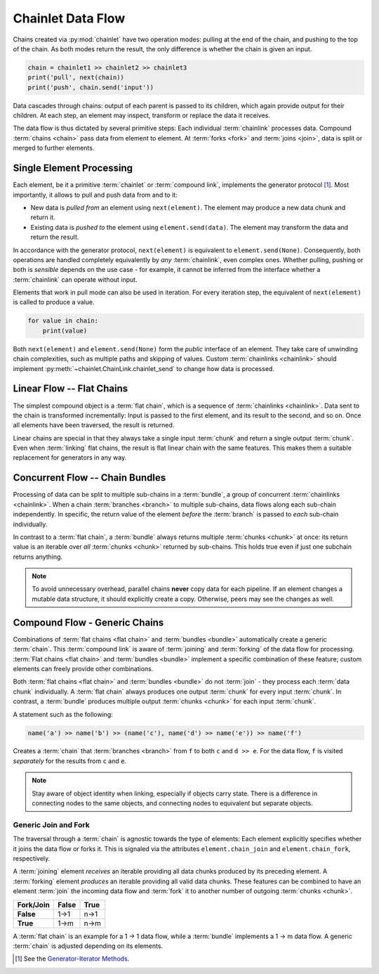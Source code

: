 Chainlet Data Flow
==================

Chains created via :py:mod:`chainlet` have two operation modes:
pulling at the end of the chain, and pushing to the top of the chain.
As both modes return the result, the only difference is whether the chain is given an input.

.. code:: python

    chain = chainlet1 >> chainlet2 >> chainlet3
    print('pull', next(chain))
    print('push', chain.send('input'))

Data cascades through chains:
output of each parent is passed to its children, which again provide output for their children.
At each step, an element may inspect, transform or replace the data it receives.

The data flow is thus dictated by several primitive steps:
Each individual :term:`chainlink` processes data.
Compound :term:`chains <chain>` pass data from element to element.
At :term:`forks <fork>` and :term:`joins <join>`, data is split or merged to further elements.

Single Element Processing
-------------------------

Each element, be it a primitive :term:`chainlet` or :term:`compound link`, implements the generator protocol [#genprot]_.
Most importantly, it allows to pull and push data from and to it:

* New data is *pulled from* an element using ``next(element)``.
  The element may produce a new data chunk and return it.

* Existing data is *pushed to* the element using ``element.send(data)``.
  The element may transform the data and return the result.

In accordance with the generator protocol, ``next(element)`` is equivalent to ``element.send(None)``.
Consequently, both operations are handled completely equivalently by *any* :term:`chainlink`, even complex ones.
Whether pulling, pushing or both is *sensible* depends on the use case -
for example, it cannot be inferred from the interface whether a :term:`chainlink` can operate without input.

Elements that work in pull mode can also be used in iteration.
For every iteration step, the equivalent of ``next(element)`` is called to produce a value.

.. code:: python

    for value in chain:
        print(value)

Both ``next(element)`` and ``element.send(None)`` form the *public* interface of an element.
They take care of unwinding chain complexities, such as multiple paths and skipping of values.
Custom :term:`chainlinks <chainlink>` should implement :py:meth:`~chainlet.ChainLink.chainlet_send` to change how data is processed.

Linear Flow -- Flat Chains
--------------------------

The simplest compound object is a :term:`flat chain`, which is a sequence of :term:`chainlinks <chainlink>`.
Data sent to the chain is transformed incrementally:
Input is passed to the first element, and its result to the second, and so on.
Once all elements have been traversed, the result is returned.

.. graphviz::

    digraph g {
        graph [rankdir=LR, bgcolor="transparent"]
        compound=true;
        subgraph cluster_c {
            ranksep=0;
            style=rounded;
            c1 -> c2 -> c3 -> c4 [style=dotted, arrowhead="veevee"];
            c1, c2, c3, c4 [shape=box, style=rounded, label=""];
            c1 -> c1 [label=send];
            c2 -> c2 [label=send];
            c3 -> c3 [label=send];
            c4 -> c4 [label=send];
        }
        in, out [style=invis]
        in -> c1 [label=send, lhead=cluster_c]
        c4 -> out [label=return, ltail=cluster_c]
    }

Linear chains are special in that they always take a single input :term:`chunk` and return a single output :term:`chunk`.
Even when :term:`linking` flat chains, the result is flat linear chain with the same features.
This makes them a suitable replacement for generators in any way.

Concurrent Flow -- Chain Bundles
--------------------------------

Processing of data can be split to multiple sub-chains in a :term:`bundle`, a group of concurrent :term:`chainlinks <chainlink>`.
When a chain :term:`branches <branch>` to multiple sub-chains, data flows along each sub-chain independently.
In specific, the return value of the element *before* the :term:`branch` is passed to *each* sub-chain individually.

.. graphviz::

    digraph g {
        graph [rankdir=LR, bgcolor="transparent"]
        compound=true;
        a1 [shape=box, style=rounded, label=""];
        a1 -> a1 [label=send];
        subgraph cluster_b {
            ranksep=0;
            style=rounded;
            b1 -> b2 -> b3 [style=dotted, arrowhead="veevee"];
            b1, b2 [shape=box, style=rounded, label=""];
            b3 [style=invis]
            b1 -> b1 [label=send];
            b2 -> b2 [label=send];
        }
        subgraph cluster_c {
            ranksep=0;
            style=rounded;
            c1 -> c2 -> c3 [style=dotted, arrowhead="veevee"];
            c1, c2 [shape=box, style=rounded, label=""];
            c3 [style=invis]
            c1 -> c1 [label=send];
            c2 -> c2 [label=send];
        }
        in, out [style=invis]
        in -> a1 [label=send]
        a1 -> c1 [style=dotted, arrowhead="veevee", lhead=cluster_c]
        a1 -> b1 [style=dotted, arrowhead="veevee", lhead=cluster_b]
        b3 -> out [label=return, ltail=cluster_b, constraint=false]
        c3 -> out [label=return, ltail=cluster_c]
    }

In contrast to a :term:`flat chain`, a :term:`bundle` always returns multiple :term:`chunks <chunk>` at once:
its return value is an iterable over *all* :term:`chunks <chunk>` returned by sub-chains.
This holds true even if just one subchain returns anything.

.. note::

    To avoid unnecessary overhead, parallel chains **never** copy data for each pipeline.
    If an element changes a mutable data structure, it should explicitly create a copy.
    Otherwise, peers may see the changes as well.

Compound Flow - Generic Chains
------------------------------

Combinations of :term:`flat chains <flat chain>` and :term:`bundles <bundle>` automatically create a generic :term:`chain`.
This :term:`compound link` is aware of :term:`joining` and :term:`forking` of the data flow for processing.
:term:`Flat chains <flat chain>` and :term:`bundles <bundle>` implement a specific combination of these feature;
custom elements can freely provide other combinations.

Both :term:`flat chains <flat chain>` and :term:`bundles <bundle>` do not :term:`join`
- they process each :term:`data chunk` individually.
A :term:`flat chain` always produces one output :term:`chunk` for every input :term:`chunk`.
In contrast, a :term:`bundle` produces multiple output :term:`chunks <chunk>` for each input :term:`chunk`.

A statement such as the following:

.. code:: python

    name('a') >> name('b') >> (name('c'), name('d') >> name('e')) >> name('f')

Creates a :term:`chain` that :term:`branches <branch>` from ``f`` to both ``c`` and ``d >> e``.
For the data flow, ``f`` is visited *separately* for the results from ``c`` and ``e``.

.. graphviz::

    digraph graphname {
        graph [rankdir=LR, bgcolor="transparent"]
        a -> b
        b -> c -> f1
        b -> d -> e -> f2
        f1, f2 [label=f]
    }

.. note::

    Stay aware of object identity when linking, especially if objects carry state.
    There is a difference in connecting nodes to the same objects,
    and connecting nodes to equivalent but separate objects.

Generic Join and Fork
^^^^^^^^^^^^^^^^^^^^^

The traversal through a :term:`chain` is agnostic towards the type of elements:
Each element explicitly specifies whether it joins the data flow or forks it.
This is signaled via the attributes ``element.chain_join`` and ``element.chain_fork``, respectively.

A :term:`joining` element *receives* an iterable providing all data chunks produced by its preceding element.
A :term:`forking` element *produces* an iterable providing all valid data chunks.
These features can be combined to have an element :term:`join` the incoming data flow and
:term:`fork` it to another number of outgoing :term:`chunks <chunk>`.

============ =========== ==========
 Fork/\Join     False       True
============ =========== ==========
 **False**      1->1        n->1
 **True**       1->m        n->m
============ =========== ==========

A :term:`flat chain` is an example for a 1 -> 1 data flow, while a :term:`bundle` implements a 1 -> m data flow.
A generic :term:`chain` is adjusted depending on its elements.

.. [#genprot] See the `Generator-Iterator Methods <https://docs.python.org/3/reference/expressions.html#generator-iterator-methods>`_.

